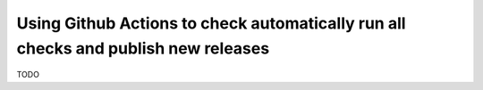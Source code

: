 Using Github Actions to check automatically run all checks and publish new releases
===================================================================================

TODO
